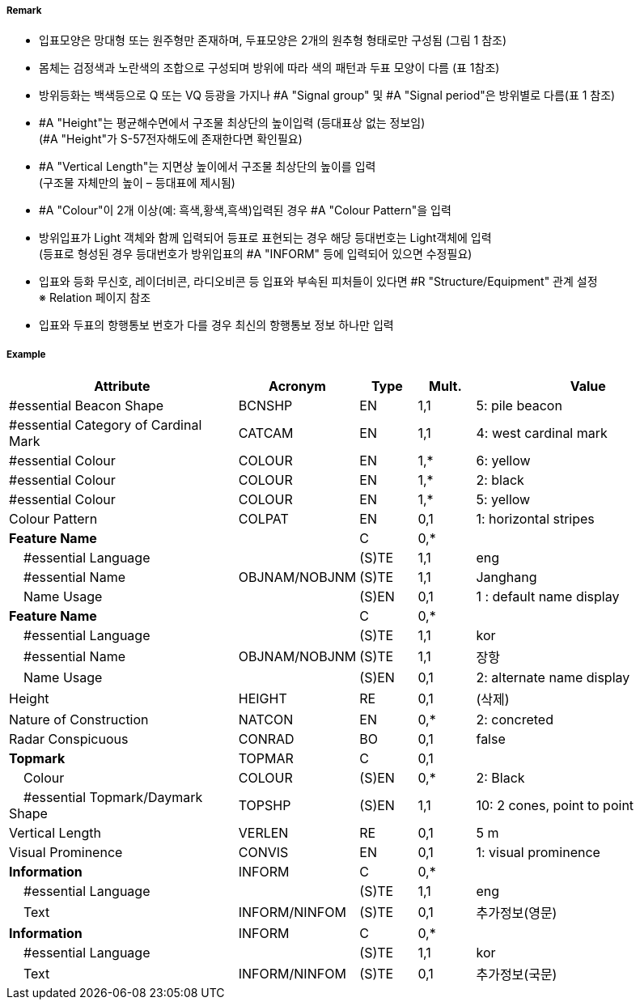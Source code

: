 // tag::CardinalBeacon[]
===== Remark

- 입표모양은 망대형 또는 원주형만 존재하며, 두표모양은 2개의 원추형 형태로만 구성됨 (그림 1 참조)
- 몸체는 검정색과 노란색의 조합으로 구성되며 방위에 따라 색의 패턴과 두표 모양이 다름 (표 1참조)
- 방위등화는 백색등으로 Q 또는 VQ 등광을 가지나 #A "Signal group" 및 #A "Signal period"은 방위별로 다름(표 1 참조)
- #A "Height"는 평균해수면에서 구조물 최상단의 높이입력 (등대표상 없는 정보임) +
  (#A "Height"가 S-57전자해도에 존재한다면 확인필요)
- #A "Vertical Length"는 지면상 높이에서 구조물 최상단의 높이를 입력 +
 (구조물 자체만의 높이 – 등대표에 제시됨)
- #A "Colour"이 2개 이상(예: 흑색,황색,흑색)입력된 경우 #A "Colour Pattern"을 입력
- 방위입표가 Light 객체와 함께 입력되어 등표로 표현되는 경우 해당 등대번호는 Light객체에 입력 +
   (등표로 형성된 경우 등대번호가 방위입표의 #A "INFORM" 등에 입력되어 있으면 수정필요)
- 입표와 등화 무신호, 레이더비콘, 라디오비콘 등 입표와 부속된 피처들이 있다면 #R "Structure/Equipment" 관계 설정 + 
  ※ Relation 페이지 참조
- 입표와 두표의 항행통보 번호가 다를 경우 최신의 항행통보 정보 하나만 입력

////
[cols="1,1" , frame=none , grid=none, align=center]
|===
a|
[cols="1,1,1,1", options="header"]
!===
!방위!등화리듬 !등색 !도색
!동 !VQ(3)5s,Q(3)10s !백색 !흑황흑
!서 !VQ(9)10s,Q(9)15s !백색 !황흑
!남 !VQ(6)+LFl10s,Q(6)+LFl15s !백색 !황흑황
!북 !VQ,Q !백색 !흑황
!===
a| image:../images/CardinalBeacon_image-1.png[width=400]
|===
////


===== Example
[cols="20,10,5,5,20", options="header"]
|===
|Attribute |Acronym |Type |Mult. |Value

|#essential Beacon Shape|BCNSHP|EN|1,1| 5: pile beacon
|#essential Category of Cardinal Mark|CATCAM|EN|1,1| 4: west cardinal mark
|#essential Colour|COLOUR|EN|1,*| 6: yellow
|#essential Colour|COLOUR|EN|1,*| 2: black
|#essential Colour|COLOUR|EN|1,*| 5: yellow
|Colour Pattern|COLPAT|EN|0,1| 1: horizontal stripes
|**Feature Name**||C|0,*| 
|    #essential Language||(S)TE|1,1| eng
|    #essential Name|OBJNAM/NOBJNM|(S)TE|1,1|Janghang 
|    Name Usage||(S)EN|0,1|1 : default name display
|**Feature Name**||C|0,*| 
|    #essential Language||(S)TE|1,1|kor 
|    #essential Name|OBJNAM/NOBJNM|(S)TE|1,1|장항 
|    Name Usage||(S)EN|0,1|2: alternate name display  
|Height|HEIGHT|RE|0,1|(삭제)
|Nature of Construction|NATCON|EN|0,*| 2: concreted
|Radar Conspicuous|CONRAD|BO|0,1| false 
|**Topmark**|TOPMAR|C|0,1| 
|    Colour|COLOUR|(S)EN|0,*|2: Black 
|    #essential Topmark/Daymark Shape|TOPSHP|(S)EN|1,1| 10: 2 cones, point to point
|Vertical Length|VERLEN|RE|0,1|5 m 
|Visual Prominence|CONVIS|EN|0,1|1: visual prominence
|**Information**|INFORM|C|0,*| 
|    #essential Language||(S)TE|1,1| eng
|    Text|INFORM/NINFOM|(S)TE|0,1| 추가정보(영문)
|**Information**|INFORM|C|0,*| 
|    #essential Language||(S)TE|1,1|kor 
|    Text|INFORM/NINFOM|(S)TE|0,1| 추가정보(국문)
|===

// end::CardinalBeacon[]
